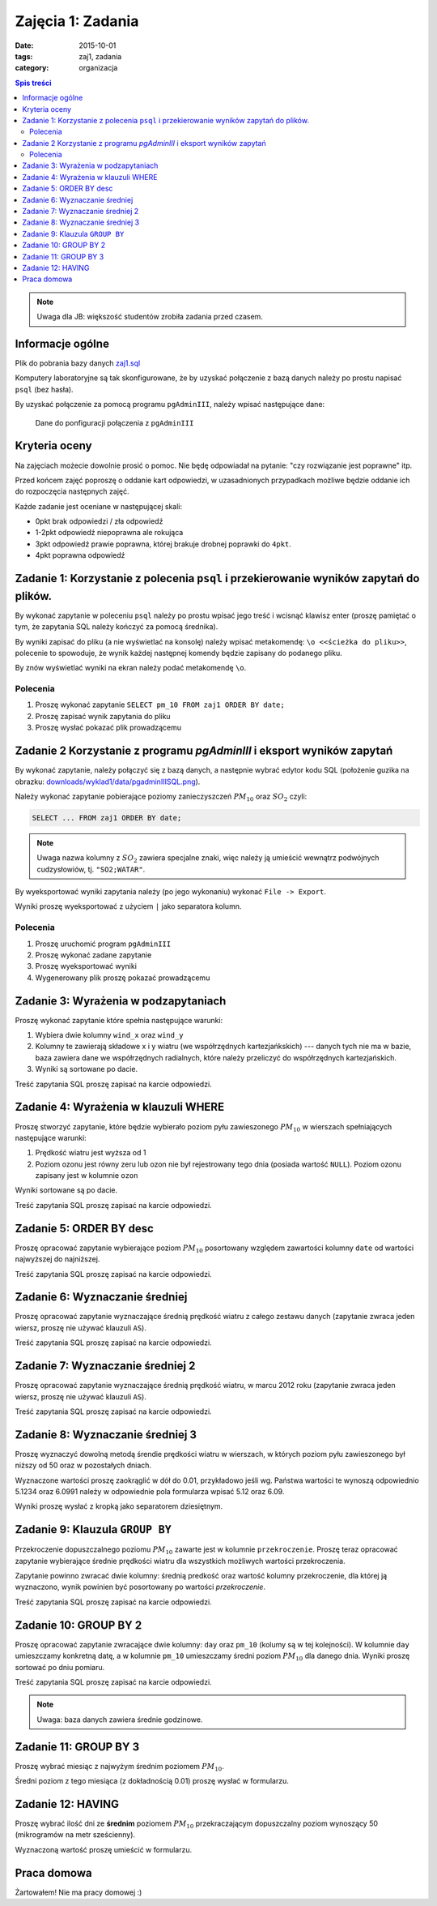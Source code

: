 Zajęcia 1: Zadania
==================

:date: 2015-10-01
:tags: zaj1, zadania
:category: organizacja


.. contents:: Spis treści

.. note::

    Uwaga dla JB: większość studentów zrobiła zadania przed czasem.

Informacje ogólne
-----------------

Plik do pobrania bazy danych `zaj1.sql <downloads/wyklad1/data/zaj1.sql>`__

Komputery laboratoryjne są tak skonfigurowane, że by uzyskać połączenie
z bazą danych należy po prostu napisać ``psql`` (bez hasła).

By uzyskać połączenie za pomocą programu ``pgAdminIII``, należy wpisać następujące
dane:

.. figure:: /wyklad1/data/new-reg.*

    Dane do ponfiguracji połączenia z ``pgAdminIII``


Kryteria oceny
--------------

Na zajęciach możecie dowolnie prosić o pomoc. Nie będę odpowiadał na pytanie:
"czy rozwiązanie jest poprawne" itp.

Przed końcem zajęć poproszę o oddanie kart odpowiedzi, w uzasadnionych
przypadkach możliwe będzie oddanie ich do rozpoczęcia następnych zajęć.

Każde zadanie jest oceniane w następującej skali:

* 0pkt brak odpowiedzi / zła odpowiedź 
* 1-2pkt odpowiedź niepoprawna ale rokująca
* 3pkt odpowiedź prawie poprawna, której brakuje drobnej poprawki do ``4pkt``.
* 4pkt poprawna odpowiedź 

Zadanie 1: Korzystanie z polecenia ``psql`` i przekierowanie wyników zapytań do plików.
---------------------------------------------------------------------------------------


By wykonać zapytanie w poleceniu ``psql`` należy po prostu wpisać jego treść
i wcisnąć klawisz enter (proszę pamiętać o tym, że zapytania SQL należy
kończyć za pomocą średnika).

By wyniki zapisać do pliku (a nie wyświetlać na konsolę) należy wpisać
metakomendę: ``\o <<ścieżka do pliku>>``, polecenie to spowoduje, że
wynik każdej następnej komendy będzie zapisany do podanego pliku.

By znów wyświetlać wyniki na ekran należy podać metakomendę ``\o``.

Polecenia
^^^^^^^^^

1. Proszę wykonać zapytanie ``SELECT pm_10 FROM zaj1 ORDER BY date;``
2. Proszę zapisać wynik zapytania do pliku
3. Proszę wysłać pokazać plik prowadzącemu

Zadanie 2 Korzystanie z programu `pgAdminIII` i eksport wyników zapytań
-----------------------------------------------------------------------

By wykonać zapytanie, należy połączyć się z bazą danych, a następnie
wybrać edytor kodu SQL (położenie guzika na obrazku:
`<downloads/wyklad1/data/pgadminIIISQL.png>`__).

Należy wykonać zapytanie pobierające poziomy zanieczyszczeń
:math:`PM_{10}` oraz :math:`SO_2` czyli:

.. code-block:: sql

    SELECT ... FROM zaj1 ORDER BY date;

.. note::

    Uwaga nazwa kolumny z :math:`SO_2` zawiera specjalne znaki,
    więc należy ją umieścić wewnątrz podwójnych cudzysłowiów,
    tj. ``"SO2;WATAR"``.

By wyeksportować wyniki zapytania należy (po jego wykonaniu)
wykonać ``File -> Export``.

Wyniki proszę wyeksportować z użyciem ``|`` jako separatora kolumn.


Polecenia
^^^^^^^^^

1. Proszę uruchomić program ``pgAdminIII``
2. Proszę wykonać zadane zapytanie
3. Proszę wyeksportować wyniki
4. Wygenerowany plik proszę pokazać prowadzącemu

Zadanie 3: Wyrażenia w podzapytaniach
-------------------------------------

Proszę wykonać zapytanie które spełnia następujące warunki:

1. Wybiera dwie kolumny ``wind_x`` oraz ``wind_y``
2. Kolumny te zawierają składowe x i y wiatru (we współrzędnych
   kartezjańkskich) --- danych tych nie ma w bazie, baza zawiera
   dane we współrzędnych radialnych, które należy przeliczyć do
   współrzędnych kartezjańskich.
3. Wyniki są sortowane po dacie.

Treść zapytania SQL proszę zapisać na karcie odpowiedzi.

Zadanie 4: Wyrażenia w klauzuli WHERE
-------------------------------------

Proszę stworzyć zapytanie, które będzie wybierało poziom pyłu
zawieszonego :math:`PM_{10}` w wierszach spełniających
następujące warunki:

1. Prędkość wiatru jest wyższa od 1
2. Poziom ozonu jest równy zeru lub ozon nie był rejestrowany
   tego dnia (posiada wartość ``NULL``). Poziom ozonu zapisany jest w
   kolumnie ``ozon``

Wyniki sortowane są po dacie.

Treść zapytania SQL proszę zapisać na karcie odpowiedzi.

Zadanie 5: ORDER BY desc
------------------------

Proszę opracować zapytanie wybierające poziom
:math:`PM_{10}` posortowany względem zawartości kolumny ``date``
od wartości najwyższej do najniższej.

Treść zapytania SQL proszę zapisać na karcie odpowiedzi.

Zadanie 6: Wyznaczanie średniej
-------------------------------

Proszę opracować zapytanie wyznaczające średnią prędkość wiatru
z całego zestawu danych (zapytanie zwraca jeden wiersz, proszę nie używać klauzuli
``AS``).

Treść zapytania SQL proszę zapisać na karcie odpowiedzi.

Zadanie 7: Wyznaczanie średniej 2
---------------------------------
Proszę opracować zapytanie wyznaczające średnią prędkość wiatru,
w marcu 2012 roku (zapytanie zwraca jeden wiersz, proszę nie używać klauzuli
``AS``).

Treść zapytania SQL proszę zapisać na karcie odpowiedzi.

Zadanie 8: Wyznaczanie średniej 3
---------------------------------

Proszę wyznaczyć dowolną metodą śrendie prędkości wiatru w wierszach,
w których poziom pyłu zawieszonego był niższy od 50 oraz w pozostałych
dniach.

Wyznaczone wartości proszę zaokrąglić w dół do 0.01, przykładowo
jeśli wg. Państwa wartości te wynoszą odpowiednio 5.1234 oraz 6.0991
należy w odpowiednie pola formularza wpisać 5.12 oraz 6.09.

Wyniki proszę wysłać z kropką jako separatorem dziesiętnym.


Zadanie 9: Klauzula ``GROUP BY``
--------------------------------
Przekroczenie dopuszczalnego poziomu :math:`PM_{10}` zawarte
jest w kolumnie ``przekroczenie``. Proszę teraz opracować
zapytanie wybierające średnie prędkości wiatru dla wszystkich możliwych
wartości przekroczenia.

Zapytanie powinno zwracać dwie kolumny: średnią predkość oraz
wartość kolumny przekroczenie, dla której ją wyznaczono, wynik powinien
być posortowany po wartości `przekroczenie`.

Treść zapytania SQL proszę zapisać na karcie odpowiedzi.

Zadanie 10: GROUP BY 2
----------------------

Proszę opracować zapytanie zwracające dwie kolumny: ``day`` oraz ``pm_10`` (kolumy
są w tej kolejności). W kolumnie ``day`` umieszczamy konkretną datę, a w kolumnie
``pm_10`` umieszczamy średni poziom :math:`PM_{10}` dla danego dnia.
Wyniki proszę sortować po dniu pomiaru.

Treść zapytania SQL proszę zapisać na karcie odpowiedzi.

.. note::

    Uwaga: baza danych zawiera średnie godzinowe.

Zadanie 11: GROUP BY 3
----------------------

Proszę wybrać miesiąc z najwyżym średnim poziomem :math:`PM_{10}`.

Średni poziom z tego miesiąca (z dokładnością 0.01) proszę wysłać w
formularzu.

Zadanie 12: HAVING
------------------
Proszę wybrać ilość dni ze **średnim** poziomem :math:`PM_{10}` przekraczającym
dopuszczalny poziom wynoszący 50 (mikrogramów na metr sześcienny).

Wyznaczoną wartość proszę umieścić w formularzu.

Praca domowa
------------

Żartowałem! Nie ma pracy domowej :)